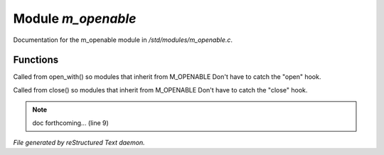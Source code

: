 ********************
Module *m_openable*
********************

Documentation for the m_openable module in */std/modules/m_openable.c*.

Functions
=========



.. c:function:: void do_on_open()

Called from open_with() so modules that inherit from M_OPENABLE
Don't have to catch the "open" hook.



.. c:function:: void do_on_close()

Called from close() so modules that inherit from M_OPENABLE
Don't have to catch the "close" hook.

.. note:: doc forthcoming... (line 9)

*File generated by reStructured Text daemon.*
